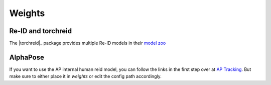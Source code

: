 .. _weights_page:

Weights
========

Re-ID and torchreid
-------------------

The |torchreid|_ package provides multiple Re-ID models in their
`model zoo <https://kaiyangzhou.github.io/deep-person-reid/MODEL_ZOO.html>`_

AlphaPose
---------

If you want to use the AP internal human reid model, you can follow the links in the first step over at
`AP Tracking <https://github.com/MVIG-SJTU/AlphaPose/tree/master/trackers>`_.
But make sure to either place it in `weights` or edit the config path accordingly.
